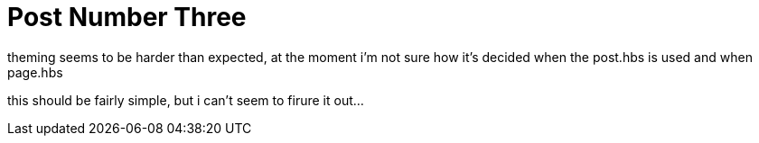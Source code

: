 = Post Number Three
// See https://hubpress.gitbooks.io/hubpress-knowledgebase/content/ for information about the parameters.
:hp-image: covers/cover.png
:published_at: 2017-09-22
:hp-tags: Test,
// :hp-alt-title: My English Title

theming seems to be harder than expected, at the moment i'm not sure how it's decided when the post.hbs is used and when page.hbs

this should be fairly simple, but i can't seem to firure it out...
